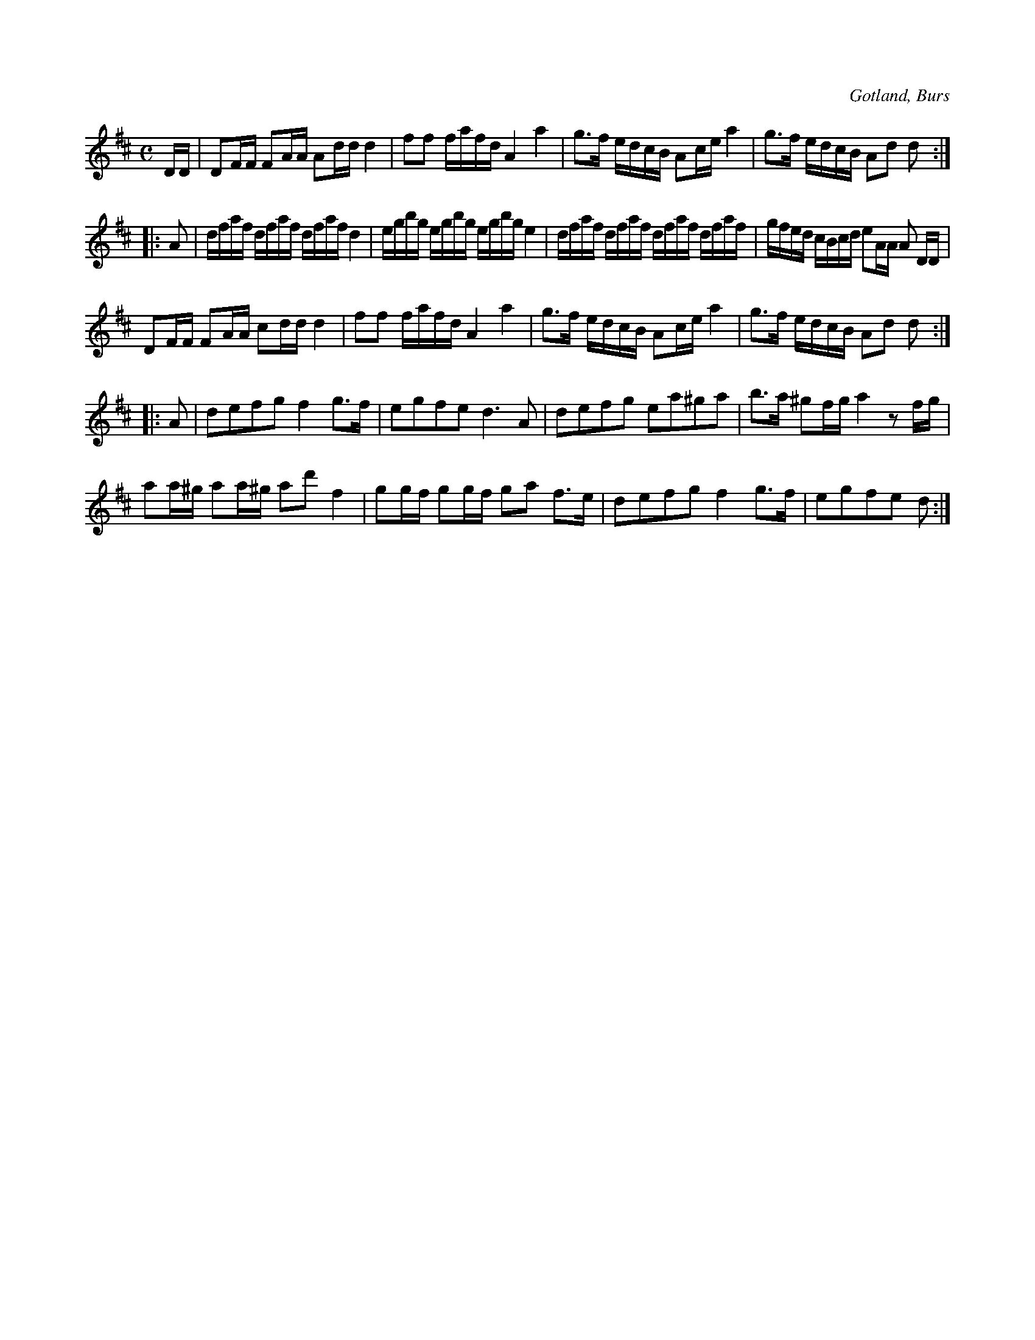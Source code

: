 X:645
T:
S:Efter »Florsen» i Burs.
R:kadrilj
O:Gotland, Burs
M:C
L:1/16
K:D
DD|D2FF F2AA A2dd d4|f2f2 fafd A4 a4|g3f edcB A2ce a4|g3f edcB A2d2 d2:|
|:A2|dfaf dfaf dfaf d4|egbg egbg egbg e4|dfaf dfaf dfaf dfaf|gfed cBcd e2AA A2 DD|
D2FF F2AA c2dd d4|f2f2 fafd A4 a4|g3f edcB A2ce a4|g3f edcB A2d2 d2:|
|:A2|d2e2f2g2 f4 g3f|e2g2f2e2 d6 A2|d2e2f2g2 e2a2^g2a2|b3a ^g2fg a4 z2fg|
a2a^g a2a^g a2d'2 f4|g2gf g2gf g2a2 f3e|d2e2f2g2 f4 g3f|e2g2f2e2 d2:|

